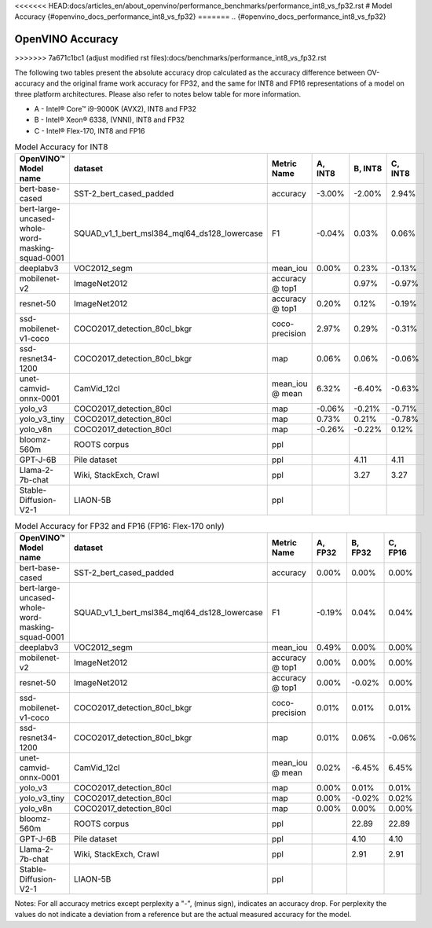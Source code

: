 <<<<<<< HEAD:docs/articles_en/about_openvino/performance_benchmarks/performance_int8_vs_fp32.rst
# Model Accuracy {#openvino_docs_performance_int8_vs_fp32}
=======
.. {#openvino_docs_performance_int8_vs_fp32}

OpenVINO Accuracy
=================
>>>>>>> 7a671c1bc1 (adjust modified rst files):docs/benchmarks/performance_int8_vs_fp32.rst



The following two tables present the absolute accuracy drop calculated as the accuracy difference 
between OV-accuracy and the original frame work accuracy for FP32, and the same for INT8 and FP16 
representations of a model on three platform architectures. Please also refer to notes below table 
for more information. 

* A - Intel® Core™ i9-9000K (AVX2), INT8 and FP32
* B - Intel® Xeon® 6338, (VNNI), INT8 and FP32
* C - Intel® Flex-170, INT8 and FP16


.. list-table:: Model Accuracy for INT8
   :header-rows: 1

   * - OpenVINO™  Model name
     - dataset
     - Metric Name
     - A, INT8
     - B, INT8
     - C, INT8
   * - bert-base-cased
     - SST-2_bert_cased_padded
     - accuracy
     - -3.00%
     - -2.00%
     - 2.94%
   * - bert-large-uncased-whole-word-masking-squad-0001
     - SQUAD_v1_1_bert_msl384_mql64_ds128_lowercase
     - F1
     - -0.04%
     - 0.03%
     - 0.06%
   * - deeplabv3
     - VOC2012_segm
     - mean_iou
     - 0.00%
     - 0.23%
     - -0.13%
   * - mobilenet-v2
     - ImageNet2012
     - accuracy @ top1
     - 
     - 0.97%
     - -0.97%
   * - resnet-50
     - ImageNet2012
     - accuracy @ top1
     - 0.20%
     - 0.12%
     - -0.19%
   * - ssd-mobilenet-v1-coco
     - COCO2017_detection_80cl_bkgr
     - coco-precision
     - 2.97%
     - 0.29%
     - -0.31%
   * - ssd-resnet34-1200
     - COCO2017_detection_80cl_bkgr
     - map
     - 0.06%
     - 0.06%
     - -0.06%
   * - unet-camvid-onnx-0001
     - CamVid_12cl
     - mean_iou @ mean
     - 6.32%
     - -6.40%	
     - -0.63%
   * - yolo_v3
     - COCO2017_detection_80cl
     - map
     - -0.06%
     - -0.21%
     - -0.71%
   * - yolo_v3_tiny
     - COCO2017_detection_80cl
     - map
     - 0.73%
     - 0.21%
     - -0.78%
   * - yolo_v8n
     - COCO2017_detection_80cl
     - map
     - -0.26%
     - -0.22%
     - 0.12%
   * - bloomz-560m
     - ROOTS corpus
     - ppl
     - 
     - 
     - 
   * - GPT-J-6B
     - Pile dataset
     - ppl
     - 
     - 4.11
     - 4.11
   * - Llama-2-7b-chat
     - Wiki, StackExch, Crawl
     - ppl
     - 
     - 3.27
     - 3.27
   * - Stable-Diffusion-V2-1
     - LIAON-5B
     - ppl
     - 
     - 
     - 

.. list-table:: Model Accuracy for FP32 and FP16 (FP16: Flex-170 only)
   :header-rows: 1

   * - OpenVINO™  Model name
     - dataset
     - Metric Name
     - A, FP32
     - B, FP32
     - C, FP16
   * - bert-base-cased
     - SST-2_bert_cased_padded
     - accuracy
     - 0.00%
     - 0.00%
     - 0.00%
   * - bert-large-uncased-whole-word-masking-squad-0001
     - SQUAD_v1_1_bert_msl384_mql64_ds128_lowercase
     - F1
     - -0.19%
     - 0.04%
     - 0.04%
   * - deeplabv3
     - VOC2012_segm
     - mean_iou
     - 0.49%
     - 0.00%
     - 0.00%
   * - mobilenet-v2
     - ImageNet2012
     - accuracy @ top1
     - 0.00%
     - 0.00%
     - 0.00%
   * - resnet-50
     - ImageNet2012
     - accuracy @ top1
     - 0.00%
     - -0.02%
     - 0.00%
   * - ssd-mobilenet-v1-coco
     - COCO2017_detection_80cl_bkgr
     - coco-precision
     - 0.01%
     - 0.01%
     - 0.01%
   * - ssd-resnet34-1200
     - COCO2017_detection_80cl_bkgr
     - map
     - 0.01%
     - 0.06%
     - -0.06%
   * - unet-camvid-onnx-0001
     - CamVid_12cl
     - mean_iou @ mean
     - 0.02%
     - -6.45%	
     - 6.45%
   * - yolo_v3
     - COCO2017_detection_80cl
     - map
     - 0.00%
     - 0.01%
     - 0.01%
   * - yolo_v3_tiny
     - COCO2017_detection_80cl
     - map
     - 0.00%
     - -0.02%
     - 0.02%
   * - yolo_v8n
     - COCO2017_detection_80cl
     - map
     - 0.00%
     - 0.00%
     - 0.00%
   * - bloomz-560m
     - ROOTS corpus
     - ppl
     - 
     - 22.89
     - 22.89
   * - GPT-J-6B
     - Pile dataset
     - ppl
     - 
     - 4.10
     - 4.10
   * - Llama-2-7b-chat
     - Wiki, StackExch, Crawl
     - ppl
     - 
     - 2.91
     - 2.91
   * - Stable-Diffusion-V2-1
     - LIAON-5B
     - ppl
     - 
     - 
     -

Notes: For all accuracy metrics except perplexity a "-", (minus sign), indicates an accuracy drop. 
For perplexity the values do not indicate a deviation from a reference but are the actual measured accuracy for the model. 

